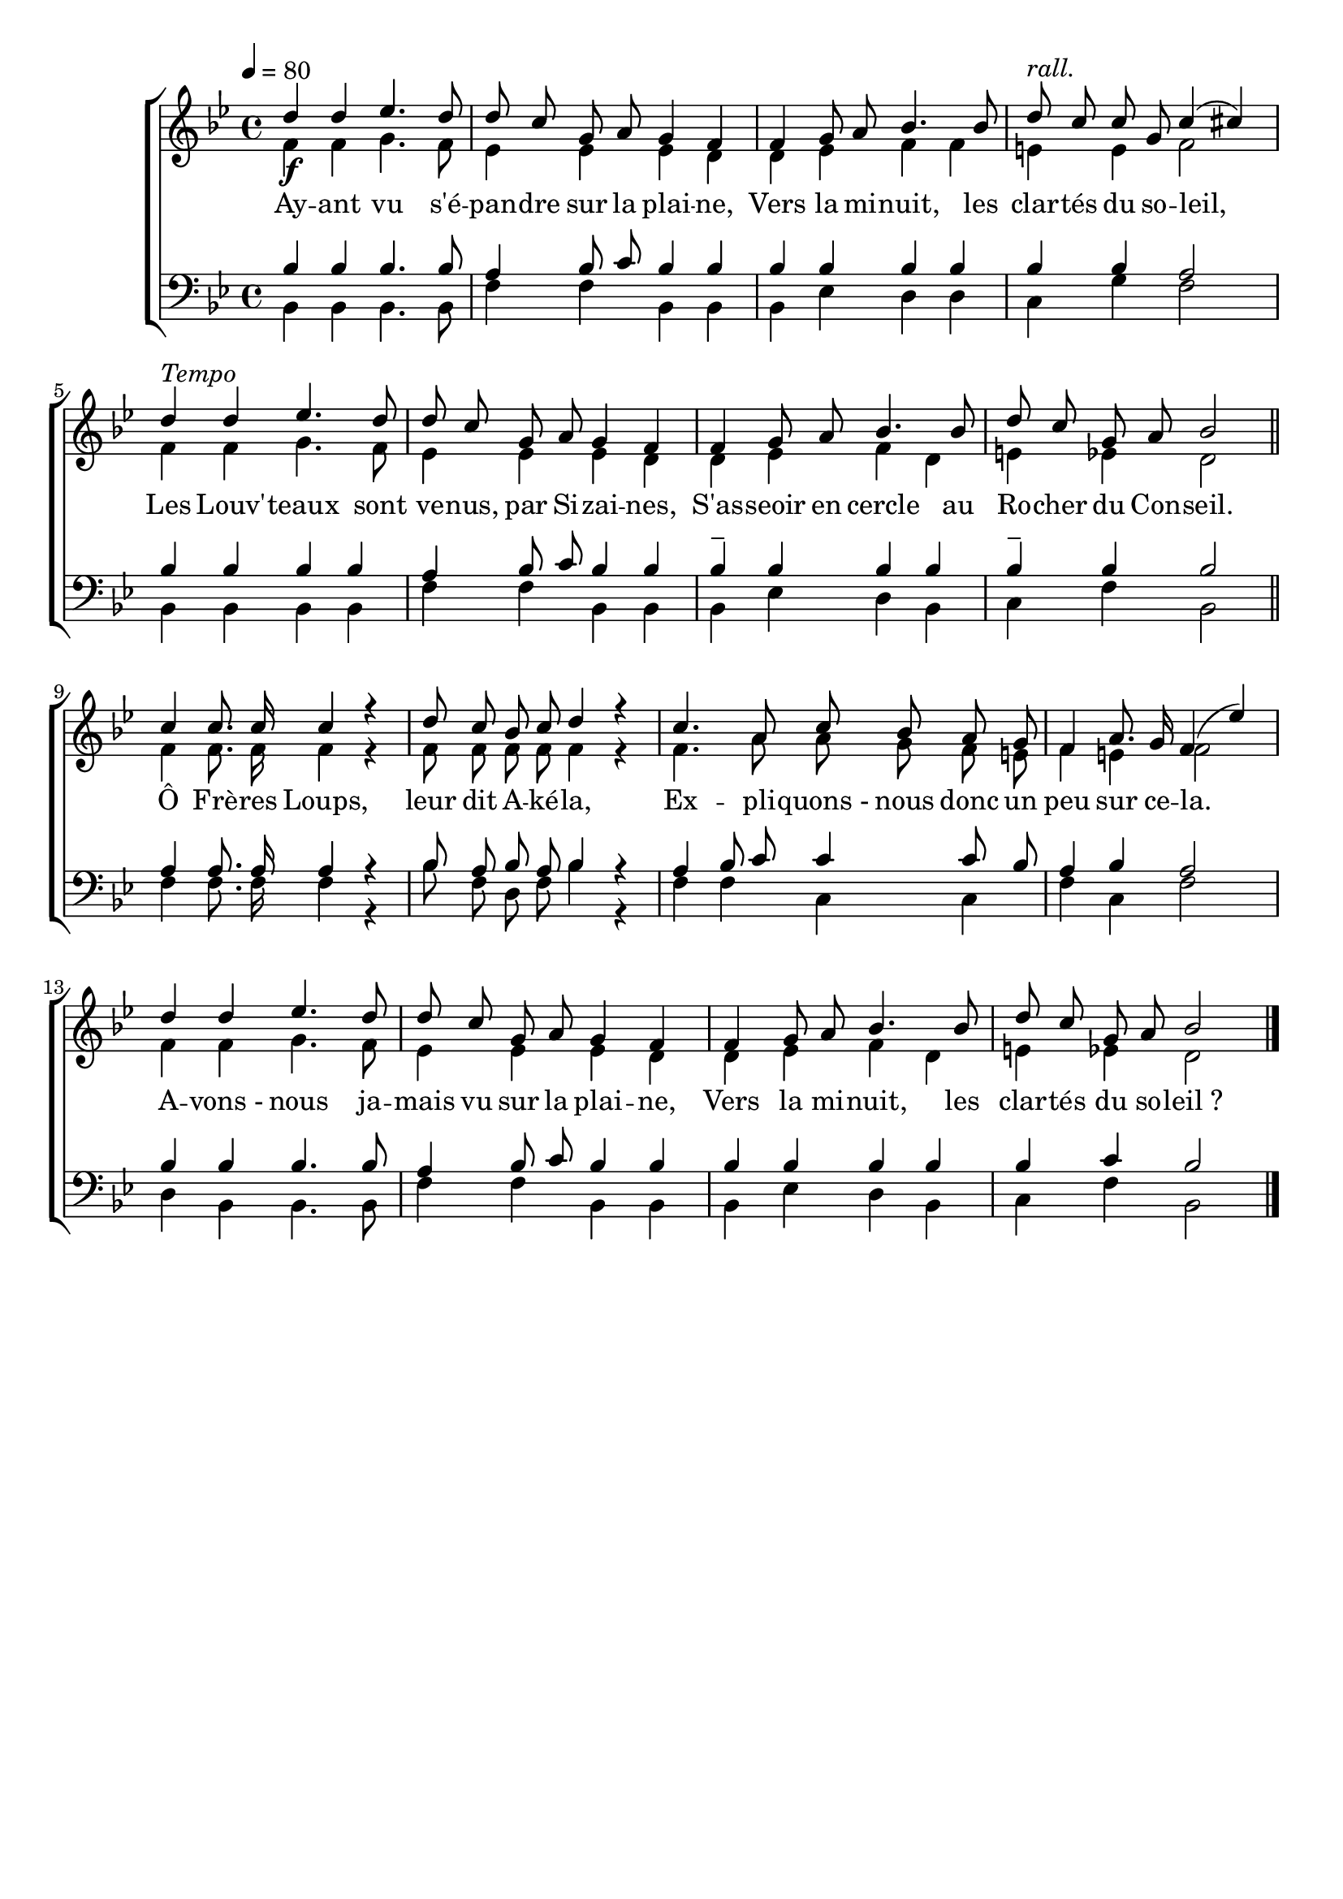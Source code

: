 \version "2.16"
\language "français"

\header {
  tagline = ""
  composer = ""
}                                        

MetriqueArmure = {
  \tempo 4=80
  \time 4/4
  \key sib \major
}

italique = { \override Score . LyricText #'font-shape = #'italic }

roman = { \override Score . LyricText #'font-shape = #'roman }

VoixI = \relative do'' {
  re4\f re mib4. re8
  re8 do sol la sol4 fa
  fa4 sol8 la sib4. sib8
  re8^\markup {\italic rall.} do do sol do4( dod)
  re4^\markup {\italic Tempo} re mib4. re8
  re8 do sol la sol4 fa
  fa4 sol8 la sib4. sib8
  re8 do sol la sib2 \bar "||"
  
  do4 do8. do16 do4 r
  re8 do sib do re4 r
  do4. la8 do sib la sol
  fa4 la8. sol16 fa4( mib')
  re4 re mib4. re8
  re8 do sol la sol4 fa
  fa4 sol8 la sib4. sib8
  re8 do sol la sib2 \bar "|."
}

VoixII = \relative do' {
  fa4 fa sol4. fa8
  mib4 mib mib re
  re4 mib fa fa
  mi4 mi fa2
  fa4 fa sol4. fa8
  mib4 mib mib re
  re4 mib fa re
  mi4 mib re2
  
  fa4 fa8. fa16 fa4 r
  fa8 fa fa fa fa4 r
  fa4. la8 la sol fa mi
  fa4 mi fa2
  fa4 fa sol4. fa8
  mib4 mib mib re
  re4 mib fa re
  mi4 mib re2
}

VoixIII = \relative do' {
  sib4 sib sib4. sib8
  la4 sib8 do sib4 sib
  sib4 sib sib sib
  sib4 sib la2
  sib4 sib sib sib
  la4 sib8 do sib4 sib
  sib4-- sib sib sib
  sib4-- sib sib2
  
  la4 la8. la16 la4 r
  sib8 la sib la sib4 r
  la4 sib8 do do4 do8 sib
  la4 sib la2
  sib4 sib sib4. sib8
  la4 sib8 do sib4 sib
  sib4 sib sib sib
  sib4 do sib2
}

VoixIV = \relative do {
  sib4 sib sib4. sib8
  fa'4 fa sib, sib
  sib4 mib re re
  do4 sol' fa2
  sib,4 sib sib sib
  fa'4 fa sib, sib
  sib4 mib re sib
  do4 fa sib,2
  
  fa'4 fa8. fa16 fa4 r
  sib8 fa re fa sib4 r
  fa4 fa do do
  fa4 do fa2
  re4 sib sib4. sib8
  fa'4 fa sib, sib
  sib4 mib re sib
  do4 fa sib,2
}

Paroles = \lyricmode {
  Ay -- ant vu s'é -- pan -- dre sur la plai -- ne,
  Vers la mi -- nuit, les clar -- tés du so -- leil,
  Les Louv' -- teaux sont ve -- nus, par Si -- zai -- nes,
  S'as -- seoir en cercle au Ro -- cher du Con -- seil.
  
  Ô Frè -- res Loups, leur dit A -- ké -- la,
  Ex -- pli -- quons_- nous donc un peu sur ce -- la.
  A -- vons_- nous ja -- mais vu sur la plai -- ne,
  Vers la mi -- nuit, les clar -- tés du so -- leil_?
}

\score{
  \new ChoirStaff <<
    \new Staff <<
      \set Staff.midiInstrument = "recorder"
      \new Voice = "voixI" {\voiceOne
	\override Score.PaperColumn #'keep-inside-line = ##t
	\autoBeamOff
	\MetriqueArmure
	\VoixI
      }
      \new Voice = "voixII" {\voiceTwo
	\override Score.PaperColumn #'keep-inside-line = ##t
	\autoBeamOff
	\MetriqueArmure
	\VoixII
      }
      \new Lyrics \lyricsto voixI {
	\Paroles
      }                       
    >>
    \new Staff <<
      \clef bass
      \set Staff.midiInstrument = "flute"
      \new Voice = "voixIII" {\voiceOne
	\override Score.PaperColumn #'keep-inside-line = ##t
	\autoBeamOff
	\MetriqueArmure
	\VoixIII
      }
      \new Voice = "voixIV" {\voiceTwo
	\override Score.PaperColumn #'keep-inside-line = ##t
	\autoBeamOff
	\MetriqueArmure
	\VoixIV
      }                   
    >>
  >>
\layout{}
\midi{}
}
